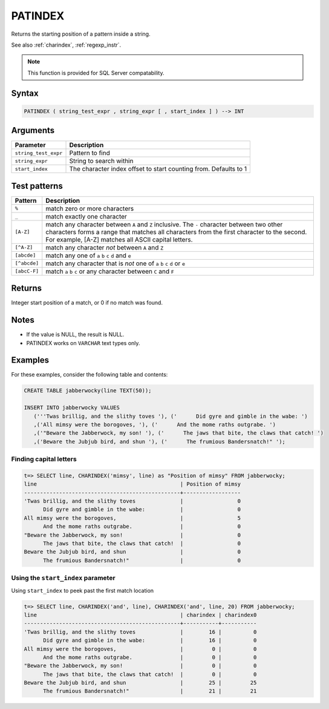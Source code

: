 .. _patindex:

**************************
PATINDEX
**************************

Returns the starting position of a pattern inside a string.

See also :ref:`charindex`, :ref:`regexp_instr`.

.. note:: This function is provided for SQL Server compatability.

Syntax
==========

.. code-block:: postgres

   PATINDEX ( string_test_expr , string_expr [ , start_index ] ) --> INT

Arguments
============

.. list-table:: 
   :widths: auto
   :header-rows: 1
   
   * - Parameter
     - Description
   * - ``string_test_expr``
     - Pattern to find
   * - ``string_expr``
     - String to search within
   * - ``start_index``
     - The character index offset to start counting from. Defaults to 1

Test patterns
==============

.. list-table::
   :widths: auto
   :header-rows: 1
   
   
   * - Pattern
     - Description
   * - ``%``
     - match zero or more characters
   * - ``_``
     - match exactly one character
   * - ``[A-Z]``
     - match any character between ``A`` and ``Z`` inclusive. The ``-`` character between two other characters forms a range that matches all characters from the first character to the second. For example, [A-Z] matches all ASCII capital letters.
   * - ``[^A-Z]``
     - match any character *not* between ``A`` and ``Z``
   * - ``[abcde]``
     - match any one of ``a`` ``b`` ``c`` ``d`` and ``e``
   * - ``[^abcde]``
     - match any character that is *not* one of ``a`` ``b`` ``c`` ``d`` or ``e``
   * - ``[abcC-F]``
     - match ``a`` ``b`` ``c`` or any character between ``C`` and ``F``

Returns
============

Integer start position of a match, or 0 if no match was found.

Notes
=======

* If the value is NULL, the result is NULL.

* PATINDEX works on ``VARCHAR`` text types only.


Examples
===========

For these examples, consider the following table and contents:

.. code-block:: postgres

   CREATE TABLE jabberwocky(line TEXT(50));

   INSERT INTO jabberwocky VALUES 
      ('''Twas brillig, and the slithy toves '), ('      Did gyre and gimble in the wabe: ')
      ,('All mimsy were the borogoves, '), ('      And the mome raths outgrabe. ')
      ,('"Beware the Jabberwock, my son! '), ('      The jaws that bite, the claws that catch! ')
      ,('Beware the Jubjub bird, and shun '), ('      The frumious Bandersnatch!" ');


Finding capital letters
-----------------------------------------

.. code-block:: psql

   t=> SELECT line, CHARINDEX('mimsy', line) as "Position of mimsy" FROM jabberwocky;
   line                                             | Position of mimsy
   -------------------------------------------------+------------------
   'Twas brillig, and the slithy toves              |                 0
         Did gyre and gimble in the wabe:           |                 0
   All mimsy were the borogoves,                    |                 5
         And the mome raths outgrabe.               |                 0
   "Beware the Jabberwock, my son!                  |                 0
         The jaws that bite, the claws that catch!  |                 0
   Beware the Jubjub bird, and shun                 |                 0
         The frumious Bandersnatch!"                |                 0


Using the ``start_index`` parameter
--------------------------------------

Using ``start_index`` to peek past the first match location

.. code-block:: psql

   
   t=> SELECT line, CHARINDEX('and', line), CHARINDEX('and', line, 20) FROM jabberwocky;
   line                                             | charindex | charindex0
   -------------------------------------------------+-----------+-----------
   'Twas brillig, and the slithy toves              |        16 |          0
         Did gyre and gimble in the wabe:           |        16 |          0
   All mimsy were the borogoves,                    |         0 |          0
         And the mome raths outgrabe.               |         0 |          0
   "Beware the Jabberwock, my son!                  |         0 |          0
         The jaws that bite, the claws that catch!  |         0 |          0
   Beware the Jubjub bird, and shun                 |        25 |         25
         The frumious Bandersnatch!"                |        21 |         21



